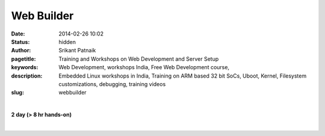 Web Builder
###########

:date: 2014-02-26 10:02
:status: hidden
:author: Srikant Patnaik
:pagetitle: Training and Workshops on Web Development and Server Setup
:keywords: Web Development, workshops India,  Free Web Development course, 
:description: Embedded Linux workshops in India, Training on ARM based 32 bit SoCs, Uboot, Kernel, Filesystem customizations, debugging, training videos
:slug: webbuilder

|

**2 day (> 8 hr hands-on)**

|

.. raw:: html

	<table class="table" >
	<tr>
	<th><h2 style="color:SlateGray">Topic</h2></th>
	<th><h2 style="color:SlateGray">Content</h2></th>
	<th><h2 style="color:SlateGray">Duration</h2></th>
	</tr>

	<tr>
	<td>Introduction to embedded Linux(EL)</td>
	<td>What is embedded Linux? Various aplications & scope<br>
		Why EL? Comparision with proprietary options
	<td>30 mins</td>
	</tr>

	<tr>
	<td>Boot sequence in Linux</td>
	<td>Traditional GNU/Linux Desktop: BIOS, Bootloader, Kernel and filesystem<br>
		Difference of EL boot from traditional boot, understanding U-Boot and Kernel
		</td>
	<td>50 mins</td>
	</tr>

	<tr>
	<td>Setting up development environment</td>
	<td>Installing armhf cross compiler toolchain & other software tools on Ubuntu <br>
		Serial and other peripherals for hardware debugging <br>
		Formatting sdcard with desired partitions
		</td>
	<td>40 mins</td>
	</tr>

	<tr>
	<td>Compiling U-boot for your board</td>
	<td>Downloading & configuring U-boot, cross compiling for target board<br>
		sdcard layout and writing U-boot bootloader</td>
	<td>40 mins</td>
	</tr>

	<tr>
	<td>Configuring and compiling kernel </td>
	<td>Downloading and understanding kernel file hierarchy <br>
		Kernel config file and customizations, cross compiling kernel for target board<br>
		Copying kernel to desired partition of sdcard</td>
	<td>80 mins</td>
	</tr>


	<tr>
	<td>Device drivers - compiling & customizing</td>
	<td>Understanding device drivers operations <br>
		Writing a sample device driver for Linux kernel
		</td>
	<td>90 mins </td>
	</tr>	
	
	<tr>
	<td>ARM chroot & Filesystem customizations </td>
	<td>Downloading and extracting minimal rootfs<br>
		Setting up qemu-arm-static for ARM chroot emulation<br>
		Mounting dev, proc, and sysfs for chroot environment<br></td>
	<td> 90 mins </td>
	</tr>

	<tr>
	<td>Installing minimal packages</td>
	<td>From chroot environment, updating repositories & installing language support <br>
		Tweaking desktop and conf files for speed optimization</td>
	 </td>

	<td>30 mins </td>
	</tr>


	<tr>
	<td>User permissions and startup jobs</td>
	<td>Setting up users and groups<br>
		Granting access to hardwares, tweaking startup jobs</td>
	<td>20 mins </td>
	</tr>

	<tr>
	<td>U-boot access using minicom</td>
	<td>Serial connection to hardware, and using serial emulator on host machine<br>
		Using U-boot prompt to customize boot options </td>
	<td>20 mins </td>
	</tr>

	<tr>
	<td>Tools for kernel and application testing</td>
	<td>Using 'ssh' and 'scp' with keys <br>
		Writing simple bash scripts to automate builds & tests</td>
	<td> 20 mins</td>
	</tr>

	<tr>
	<td>Similarities between embedded boards</td>
	<td>Comparision between beaglebone, pandaboard, cubieboard and rasberryPi
		Exploring various embedded Linux operating systems<br>
		</td>
	<td>30 mins </td>
	</tr>

	</table>


